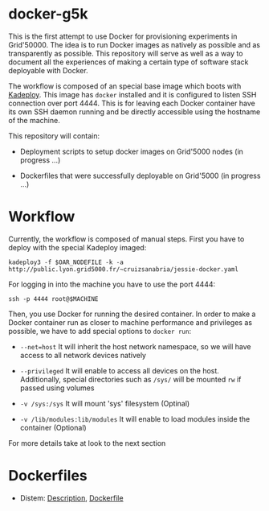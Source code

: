 * docker-g5k

This is the first attempt to use Docker for provisioning experiments in Grid'50000.
The idea is to run Docker images as natively as possible and as transparently as possible.
This repository will serve as well as a way to document all the experiences of making
a certain type of software stack deployable with Docker.

The workflow is composed of an special base image which boots with [[http://kadeploy3.gforge.inria.fr/][Kadeploy]].
This image has  =docker= installed and it is configured to listen SSH connection over port 4444.
This is for leaving each Docker container have its own SSH daemon running and
be directly accessible using the hostname of the machine.

This repository will contain:

- Deployment scripts to setup docker images on Grid'5000 nodes (in progress ...)

- Dockerfiles that were successfully deployable on Grid'5000 (in progress ...)

* Workflow

Currently, the workflow is composed of manual steps.
First you have to deploy with the special Kadeploy imaged:

#+BEGIN_SRC
kadeploy3 -f $OAR_NODEFILE -k -a http://public.lyon.grid5000.fr/~cruizsanabria/jessie-docker.yaml
#+END_SRC

For logging in into the machine you have to use the port 4444:

#+BEGIN_SRC
ssh -p 4444 root@$MACHINE
#+END_SRC

Then, you use Docker for running the desired container.
In order to make a Docker container run as closer to machine performance and privileges as possible,
we have to add special options to =docker run=:

- =--net=host= It will inherit the host network namespace, so we will have access to all network devices
               natively
- =--privileged= It will enable to access all devices on the host. Additionally,
                 special directories such as =/sys/= will be mounted =rw= if passed using volumes

- =-v /sys:/sys= It will mount 'sys' filesystem (Optinal)

- =-v /lib/modules:lib/modules=  It will enable to load modules inside the container (Optional)

For more details take at look to the next section
* Dockerfiles




- Distem: [[./distem/index.org][Description]], [[./distem/Dockerfile][Dockerfile]]
